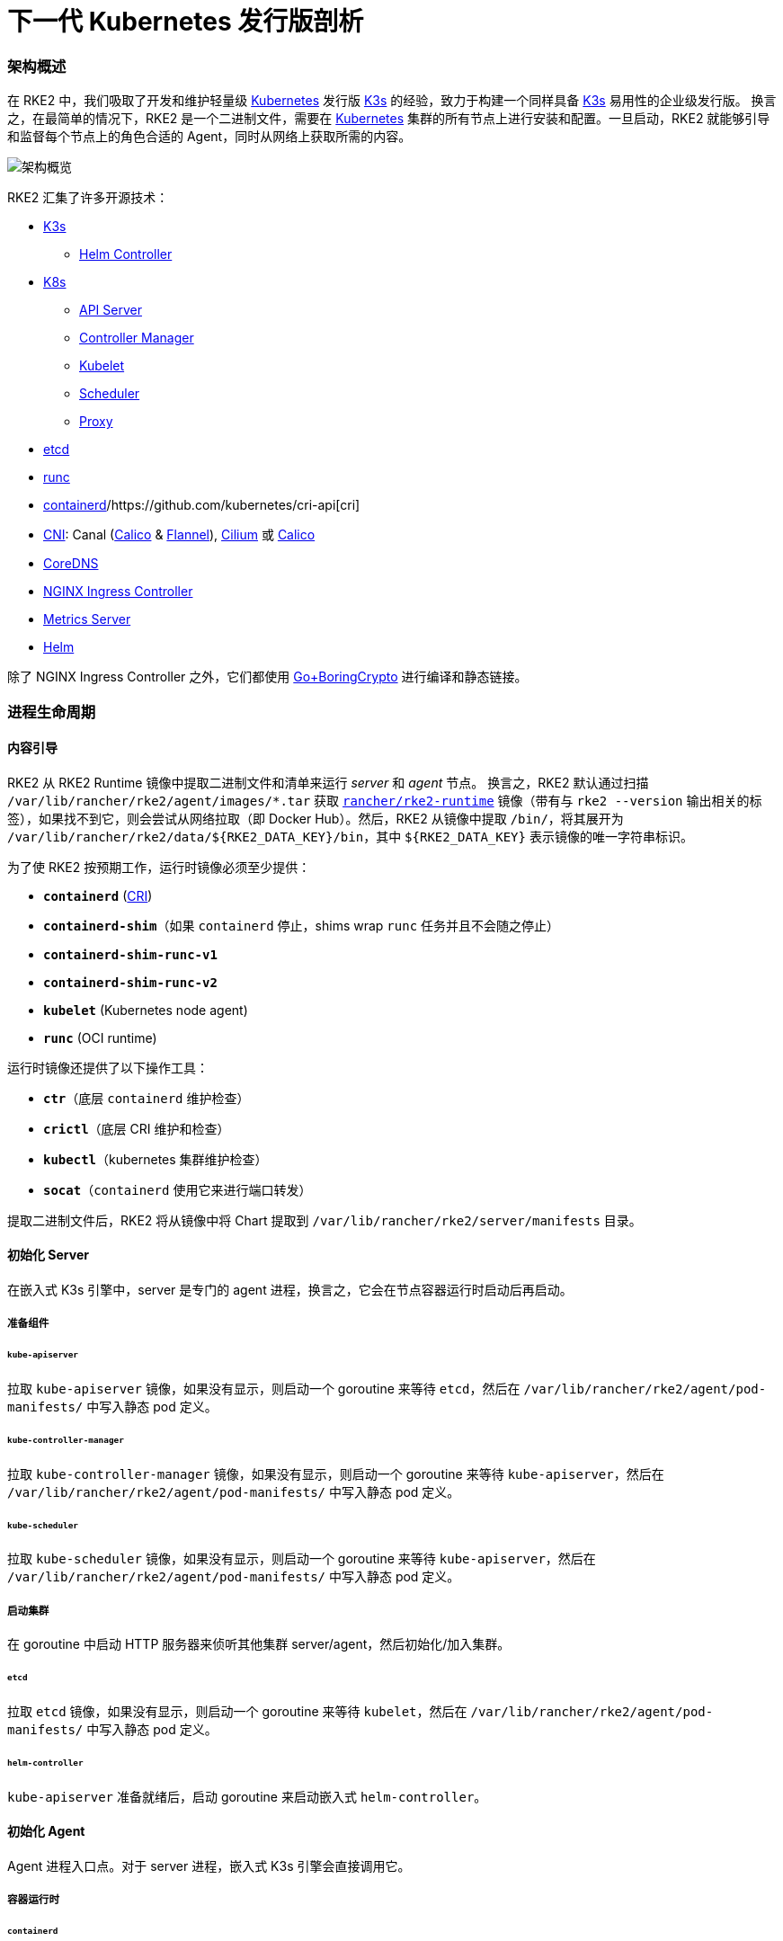 = 下一代 Kubernetes 发行版剖析
:sidebar_label: 架构
:weight: 204

=== 架构概述

在 RKE2 中，我们吸取了开发和维护轻量级 https://kubernetes.io[Kubernetes] 发行版 https://k3s.io[K3s] 的经验，致力于构建一个同样具备 https://k3s.io[K3s] 易用性的企业级发行版。
换言之，在最简单的情况下，RKE2 是一个二进制文件，需要在 https://kubernetes.io[Kubernetes] 集群的所有节点上进行安装和配置。一旦启动，RKE2 就能够引导和监督每个节点上的角色合适的 Agent，同时从网络上获取所需的内容。

image::/img/overview.png[架构概览]

RKE2 汇集了许多开源技术：

* https://k3s.io[K3s]
 ** https://github.com/k3s-io/helm-controller[Helm Controller]
* https://kubernetes.io[K8s]
 ** https://github.com/kubernetes/kubernetes/tree/master/cmd/kube-apiserver[API Server]
 ** https://github.com/kubernetes/kubernetes/tree/master/cmd/kube-controller-manager[Controller Manager]
 ** https://github.com/kubernetes/kubernetes/tree/master/cmd/kubelet[Kubelet]
 ** https://github.com/kubernetes/kubernetes/tree/master/cmd/kube-scheduler[Scheduler]
 ** https://github.com/kubernetes/kubernetes/tree/master/cmd/kube-proxy[Proxy]
* https://etcd.io[etcd]
* https://github.com/opencontainers/runc[runc]
* https://containerd.io[containerd]/https://github.com/kubernetes/cri-api[cri]
* https://github.com/containernetworking/cni[CNI]: Canal (https://docs.tigera.io/calico/latest/about[Calico] & https://github.com/coreos/flannel[Flannel]), https://cilium.io[Cilium] 或 https://docs.tigera.io/calico/latest/about[Calico]
* https://coredns.io[CoreDNS]
* https://kubernetes.github.io/ingress-nginx[NGINX Ingress Controller]
* https://github.com/kubernetes-sigs/metrics-server[Metrics Server]
* https://helm.sh[Helm]

除了 NGINX Ingress Controller 之外，它们都使用 https://github.com/golang/go/tree/dev.boringcrypto/misc/boring[Go+BoringCrypto] 进行编译和静态链接。

=== 进程生命周期

==== 内容引导

RKE2 从 RKE2 Runtime 镜像中提取二进制文件和清单来运行 _server_ 和 _agent_ 节点。
换言之，RKE2 默认通过扫描 `/var/lib/rancher/rke2/agent/images/*.tar` 获取 https://hub.docker.com/r/rancher/rke2-runtime/tags[`rancher/rke2-runtime`] 镜像（带有与 `rke2 --version` 输出相关的标签），如果找不到它，则会尝试从网络拉取（即 Docker Hub）。然后，RKE2 从镜像中提取 `/bin/`，将其展开为 `+/var/lib/rancher/rke2/data/${RKE2_DATA_KEY}/bin+`，其中 `+${RKE2_DATA_KEY}+` 表示镜像的唯一字符串标识。

为了使 RKE2 按预期工作，运行时镜像必须至少提供：

* *`containerd`* (https://github.com/kubernetes/cri-api[CRI])
* *`containerd-shim`*（如果 `containerd` 停止，shims wrap `runc` 任务并且不会随之停止）
* *`containerd-shim-runc-v1`*
* *`containerd-shim-runc-v2`*
* *`kubelet`* (Kubernetes node agent)
* *`runc`* (OCI runtime)

运行时镜像还提供了以下操作工具：

* *`ctr`*（底层 `containerd` 维护检查）
* *`crictl`*（底层 CRI 维护和检查）
* *`kubectl`*（kubernetes 集群维护检查）
* *`socat`*（`containerd` 使用它来进行端口转发）

提取二进制文件后，RKE2 将从镜像中将 Chart 提取到 `/var/lib/rancher/rke2/server/manifests` 目录。

==== 初始化 Server

在嵌入式 K3s 引擎中，server 是专门的 agent 进程，换言之，它会在节点容器运行时启动后再启动。

===== 准备组件

====== `kube-apiserver`

拉取 `kube-apiserver` 镜像，如果没有显示，则启动一个 goroutine 来等待 `etcd`，然后在 `/var/lib/rancher/rke2/agent/pod-manifests/` 中写入静态 pod 定义。

====== `kube-controller-manager`

拉取 `kube-controller-manager` 镜像，如果没有显示，则启动一个 goroutine 来等待 `kube-apiserver`，然后在 `/var/lib/rancher/rke2/agent/pod-manifests/` 中写入静态 pod 定义。

====== `kube-scheduler`

拉取 `kube-scheduler` 镜像，如果没有显示，则启动一个 goroutine 来等待 `kube-apiserver`，然后在 `/var/lib/rancher/rke2/agent/pod-manifests/` 中写入静态 pod 定义。

===== 启动集群

在 goroutine 中启动 HTTP 服务器来侦听其他集群 server/agent，然后初始化/加入集群。

====== `etcd`

拉取 `etcd` 镜像，如果没有显示，则启动一个 goroutine 来等待 `kubelet`，然后在 `/var/lib/rancher/rke2/agent/pod-manifests/` 中写入静态 pod 定义。

====== `helm-controller`

`kube-apiserver` 准备就绪后，启动 goroutine 来启动嵌入式 `helm-controller`。

==== 初始化 Agent

Agent 进程入口点。对于 server 进程，嵌入式 K3s 引擎会直接调用它。

===== 容器运行时

====== `containerd`

生成 `containerd` 进程并监听终止。如果 `containerd` 退出，那么 `rke2` 进程也会退出。

===== Node Agent

====== `kubelet`

生成并监督 `kubelet` 进程。如果 `kubelet` 退出，那么 `rke2` 将尝试重启它。
`kubelet` 运行后，它将启动任何可用的静态 pod。对于 server，这意味着 `etcd` 和 `kube-apiserver` 将依次启动，允许其余组件通过静态 pod 启动，从而连接到 `kube-apiserver` 并开始处理。

===== Server Charts

在 Server 节点上，`helm-controller` 可以将在 `/var/lib/rancher/rke2/server/manifests` 中找到的任何 Chart 应用于集群。

* rke2-canal.yaml or rke2-cilium.yaml (daemonset, bootstrap)
* rke2-coredns.yaml (deployment, bootstrap)
* rke2-ingress-nginx.yaml (deployment)
* rke2-kube-proxy.yaml (daemonset, bootstrap)
* rke2-metrics-server.yaml (deployment)

==== 守护进程

RKE2 进程现在将无限期运行，直到它收到 SIGTERM 或 SIGKILL，或者 `containerd` 进程退出。

